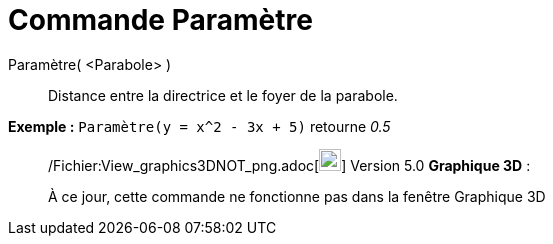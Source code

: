 = Commande Paramètre
:page-en: commands/Parameter_Command
ifdef::env-github[:imagesdir: /fr/modules/ROOT/assets/images]

Paramètre( <Parabole> )::
  Distance entre la directrice et le foyer de la parabole.

[EXAMPLE]
====

*Exemple :* `++Paramètre(y = x^2 - 3x + 5)++` retourne _0.5_

====

________________________________________________________________

/Fichier:View_graphics3DNOT_png.adoc[image:View-graphics3DNOT.png[View-graphics3DNOT.png,width=22,height=22]] Version
5.0 *Graphique 3D* :

À ce jour, cette commande ne fonctionne pas dans la fenêtre Graphique 3D

